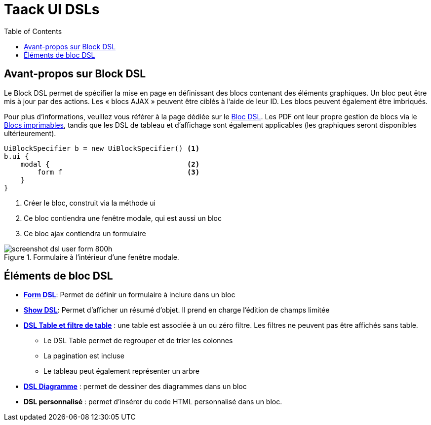 = Taack UI DSLs
:doctype: book
:taack-category: 2|doc/Concepts
:toc:
:source-highlighter: rouge
:icons: font

== Avant-propos sur Block DSL

Le Block DSL permet de spécifier la mise en page en définissant des blocs contenant des éléments graphiques. Un bloc peut être mis à jour par des actions. Les « blocs AJAX » peuvent être ciblés à l'aide de leur ID. Les blocs peuvent également être imbriqués.

Pour plus d'informations, veuillez vous référer à la page dédiée sur le link:../DSLs/block-dsl.adoc[Bloc DSL]. Les PDF ont leur propre gestion de blocs via le link:../DSLs/block-printable-dsl.adoc[Blocs imprimables], tandis que les DSL de tableau et d'affichage sont également applicables (les graphiques seront disponibles ultérieurement).

[source,groovy]
----
UiBlockSpecifier b = new UiBlockSpecifier() <1>
b.ui {
    modal {                                 <2>
        form f                              <3>
    }
}
----

<1> Créer le bloc, construit via la méthode ui
<2> Ce bloc contiendra une fenêtre modale, qui est aussi un bloc
<3> Ce bloc ajax contiendra un formulaire

[[form-html-output]]
.Formulaire à l'intérieur d'une fenêtre modale.
image::screenshot-dsl-user-form-800h.webp[]

== Éléments de bloc DSL

* link:../DSLs/form-dsl.adoc[*Form DSL*]: Permet de définir un formulaire à inclure dans un bloc

* link:../DSLs/show-dsl.adoc[*Show DSL*]: Permet d'afficher un résumé d'objet. Il prend en charge l'édition de champs limitée

* link:../DSLs/filter-table-dsl.adoc[*DSL Table et filtre de table*] : une table est associée à un ou zéro filtre. Les filtres ne peuvent pas être affichés sans table.
** Le DSL Table permet de regrouper et de trier les colonnes
** La pagination est incluse
** Le tableau peut également représenter un arbre
* link:../DSLs/diagram-dsl.adoc[*DSL Diagramme*] : permet de dessiner des diagrammes dans un bloc
* *DSL personnalisé* :
permet d'insérer du code HTML personnalisé dans un bloc.